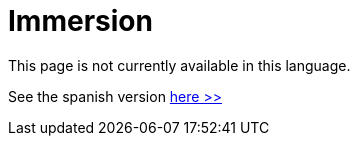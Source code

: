 :slug: careers/immersion/
:category: careers
:description: The main goal of the following page is to inform potential talents and people interested in working with us about our selection process. The immersion stage is a paid training focused on acquiring the necessary knowledge and skills to solve everyday tasks.
:keywords: FLUID, Careers, Immersion, Selection, Process, Training

= Immersion

This page is not currently available in this language.

See the spanish version [button]#link:../../../es/empleos/inmersion/[here >>]#
